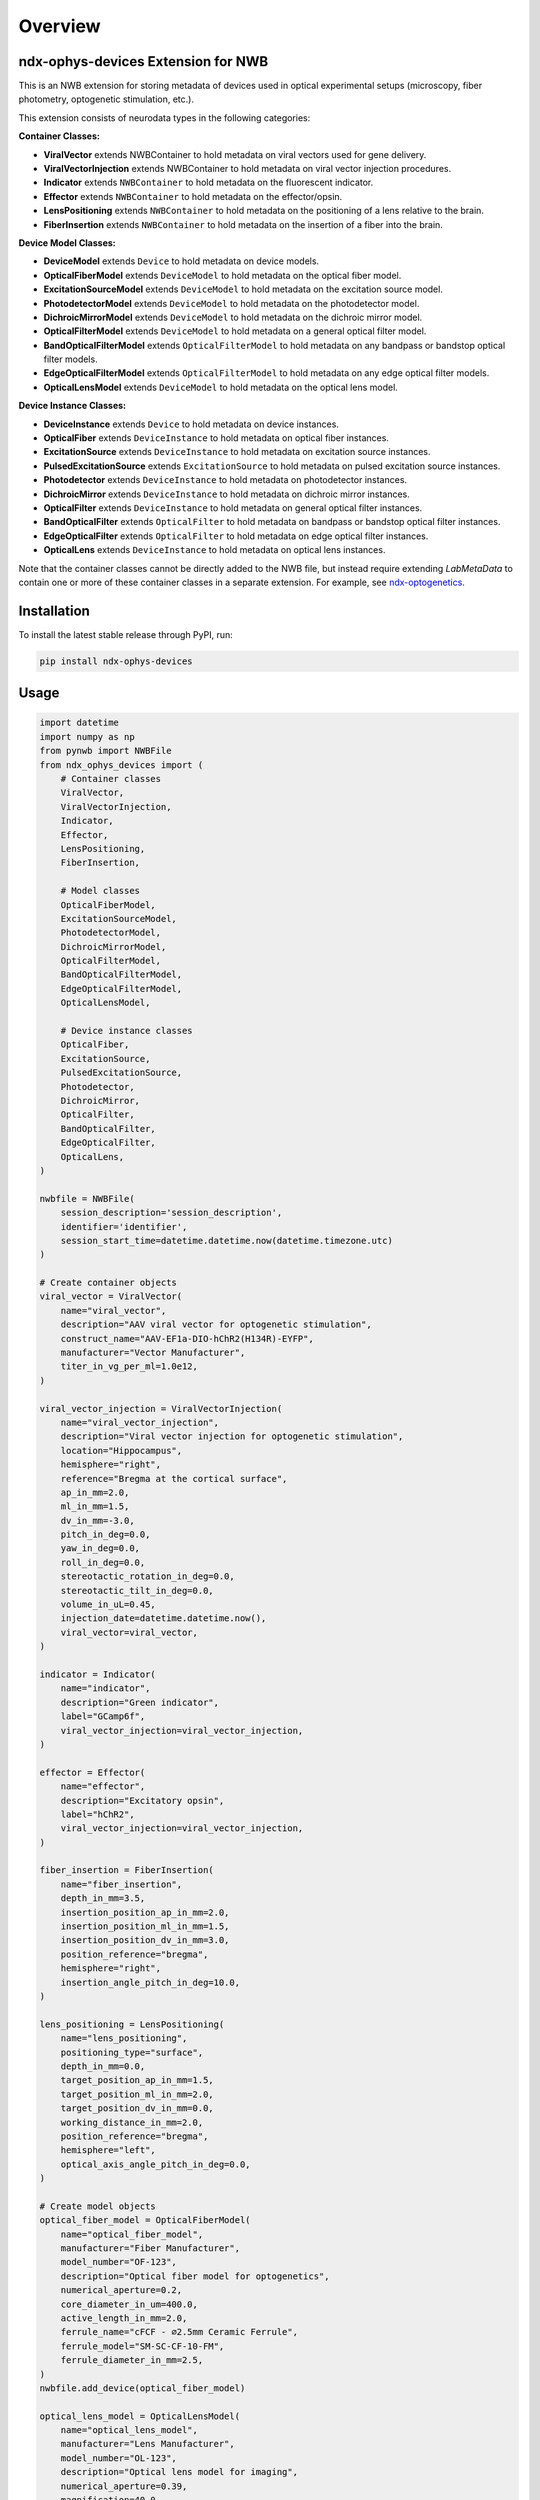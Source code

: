 Overview
========

ndx-ophys-devices Extension for NWB
-----------------------------------

This is an NWB extension for storing metadata of devices used in optical experimental setups (microscopy, fiber photometry, optogenetic stimulation, etc.).

This extension consists of neurodata types in the following categories:

**Container Classes:**

- **ViralVector** extends NWBContainer to hold metadata on viral vectors used for gene delivery.
- **ViralVectorInjection** extends NWBContainer to hold metadata on viral vector injection procedures.
- **Indicator** extends ``NWBContainer`` to hold metadata on the fluorescent indicator.
- **Effector** extends ``NWBContainer`` to hold metadata on the effector/opsin.
- **LensPositioning** extends ``NWBContainer`` to hold metadata on the positioning of a lens relative to the brain.
- **FiberInsertion** extends ``NWBContainer`` to hold metadata on the insertion of a fiber into the brain.

**Device Model Classes:**

- **DeviceModel** extends ``Device`` to hold metadata on device models.
- **OpticalFiberModel** extends ``DeviceModel`` to hold metadata on the optical fiber model.
- **ExcitationSourceModel** extends ``DeviceModel`` to hold metadata on the excitation source model.
- **PhotodetectorModel** extends ``DeviceModel`` to hold metadata on the photodetector model.
- **DichroicMirrorModel** extends ``DeviceModel`` to hold metadata on the dichroic mirror model.
- **OpticalFilterModel** extends ``DeviceModel`` to hold metadata on a general optical filter model.
- **BandOpticalFilterModel** extends ``OpticalFilterModel`` to hold metadata on any bandpass or bandstop optical filter models.
- **EdgeOpticalFilterModel** extends ``OpticalFilterModel`` to hold metadata on any edge optical filter models.
- **OpticalLensModel** extends ``DeviceModel`` to hold metadata on the optical lens model.

**Device Instance Classes:**

- **DeviceInstance** extends ``Device`` to hold metadata on device instances.
- **OpticalFiber** extends ``DeviceInstance`` to hold metadata on optical fiber instances.
- **ExcitationSource** extends ``DeviceInstance`` to hold metadata on excitation source instances.
- **PulsedExcitationSource** extends ``ExcitationSource`` to hold metadata on pulsed excitation source instances.
- **Photodetector** extends ``DeviceInstance`` to hold metadata on photodetector instances.
- **DichroicMirror** extends ``DeviceInstance`` to hold metadata on dichroic mirror instances.
- **OpticalFilter** extends ``DeviceInstance`` to hold metadata on general optical filter instances.
- **BandOpticalFilter** extends ``OpticalFilter`` to hold metadata on bandpass or bandstop optical filter instances.
- **EdgeOpticalFilter** extends ``OpticalFilter`` to hold metadata on edge optical filter instances.
- **OpticalLens** extends ``DeviceInstance`` to hold metadata on optical lens instances.

Note that the container classes cannot be directly added to the NWB file, but instead require extending `LabMetaData` to
contain one or more of these container classes in a separate extension. 
For example, see `ndx-optogenetics <https://github.com/rly/ndx-optogenetics>`_.

Installation
------------

To install the latest stable release through PyPI, run:

.. code-block:: bash

    pip install ndx-ophys-devices

Usage
-----

.. code-block:: python

    import datetime
    import numpy as np
    from pynwb import NWBFile
    from ndx_ophys_devices import (
        # Container classes
        ViralVector,
        ViralVectorInjection,
        Indicator,
        Effector,
        LensPositioning,
        FiberInsertion,
        
        # Model classes
        OpticalFiberModel,
        ExcitationSourceModel,
        PhotodetectorModel,
        DichroicMirrorModel,
        OpticalFilterModel,
        BandOpticalFilterModel,
        EdgeOpticalFilterModel,
        OpticalLensModel,
        
        # Device instance classes
        OpticalFiber,
        ExcitationSource,
        PulsedExcitationSource,
        Photodetector,
        DichroicMirror,
        OpticalFilter,
        BandOpticalFilter,
        EdgeOpticalFilter,
        OpticalLens,
    )

    nwbfile = NWBFile(
        session_description='session_description',
        identifier='identifier',
        session_start_time=datetime.datetime.now(datetime.timezone.utc)
    )

    # Create container objects
    viral_vector = ViralVector(
        name="viral_vector",
        description="AAV viral vector for optogenetic stimulation",
        construct_name="AAV-EF1a-DIO-hChR2(H134R)-EYFP",
        manufacturer="Vector Manufacturer",
        titer_in_vg_per_ml=1.0e12,
    )

    viral_vector_injection = ViralVectorInjection(
        name="viral_vector_injection",
        description="Viral vector injection for optogenetic stimulation",
        location="Hippocampus",
        hemisphere="right",
        reference="Bregma at the cortical surface",
        ap_in_mm=2.0,
        ml_in_mm=1.5,
        dv_in_mm=-3.0,
        pitch_in_deg=0.0,
        yaw_in_deg=0.0,
        roll_in_deg=0.0,
        stereotactic_rotation_in_deg=0.0,
        stereotactic_tilt_in_deg=0.0,
        volume_in_uL=0.45,
        injection_date=datetime.datetime.now(),
        viral_vector=viral_vector,
    )

    indicator = Indicator(
        name="indicator",
        description="Green indicator",
        label="GCamp6f",
        viral_vector_injection=viral_vector_injection,
    )

    effector = Effector(
        name="effector",
        description="Excitatory opsin",
        label="hChR2",
        viral_vector_injection=viral_vector_injection,
    )

    fiber_insertion = FiberInsertion(
        name="fiber_insertion",
        depth_in_mm=3.5,
        insertion_position_ap_in_mm=2.0,
        insertion_position_ml_in_mm=1.5,
        insertion_position_dv_in_mm=3.0,
        position_reference="bregma",
        hemisphere="right",
        insertion_angle_pitch_in_deg=10.0,
    )

    lens_positioning = LensPositioning(
        name="lens_positioning",
        positioning_type="surface",
        depth_in_mm=0.0,
        target_position_ap_in_mm=1.5,
        target_position_ml_in_mm=2.0,
        target_position_dv_in_mm=0.0,
        working_distance_in_mm=2.0,
        position_reference="bregma",
        hemisphere="left",
        optical_axis_angle_pitch_in_deg=0.0,
    )

    # Create model objects
    optical_fiber_model = OpticalFiberModel(
        name="optical_fiber_model",
        manufacturer="Fiber Manufacturer",
        model_number="OF-123",
        description="Optical fiber model for optogenetics",
        numerical_aperture=0.2,
        core_diameter_in_um=400.0,
        active_length_in_mm=2.0,
        ferrule_name="cFCF - ∅2.5mm Ceramic Ferrule",
        ferrule_model="SM-SC-CF-10-FM",
        ferrule_diameter_in_mm=2.5,
    )
    nwbfile.add_device(optical_fiber_model)

    optical_lens_model = OpticalLensModel(
        name="optical_lens_model",
        manufacturer="Lens Manufacturer",
        model_number="OL-123",
        description="Optical lens model for imaging",
        numerical_aperture=0.39,
        magnification=40.0,
    )
    nwbfile.add_device(optical_lens_model)

    excitation_source_model = ExcitationSourceModel(
        name="excitation_source_model",
        manufacturer="Laser Manufacturer",
        model_number="ES-123",
        description="Excitation source model for green indicator",
        source_type="laser",
        excitation_mode="one-photon",
        wavelength_range_in_nm=[400.0, 800.0],
    )
    nwbfile.add_device(excitation_source_model)

    photodetector_model = PhotodetectorModel(
        name="photodetector_model",
        manufacturer="Detector Manufacturer",
        model_number="PD-123",
        description="Photodetector model for green emission",
        detector_type="PMT",
        wavelength_range_in_nm=[400.0, 800.0],
        gain=100.0,
        gain_unit="A/W",
    )
    nwbfile.add_device(photodetector_model)

    dichroic_mirror_model = DichroicMirrorModel(
        name="dichroic_mirror_model",
        manufacturer="Mirror Manufacturer",
        model_number="DM-123",
        description="Dichroic mirror model for green indicator",
        cut_on_wavelength_in_nm=470.0,
        cut_off_wavelength_in_nm=500.0,
        reflection_band_in_nm=[460.0, 480.0],
        transmission_band_in_nm=[490.0, 520.0],
        angle_of_incidence_in_degrees=45.0,
    )
    nwbfile.add_device(dichroic_mirror_model)

    band_optical_filter_model = BandOpticalFilterModel(
        name="band_optical_filter_model",
        manufacturer="Filter Manufacturer",
        model_number="BOF-123",
        description="Band optical filter model for green indicator",
        filter_type="Bandpass",
        center_wavelength_in_nm=480.0,
        bandwidth_in_nm=30.0,  # 480±15nm
    )
    nwbfile.add_device(band_optical_filter_model)

    edge_optical_filter_model = EdgeOpticalFilterModel(
        name="edge_optical_filter_model",
        manufacturer="Filter Manufacturer",
        model_number="EOF-123",
        description="Edge optical filter model for green indicator",
        filter_type="Longpass",
        cut_wavelength_in_nm=585.0,
        slope_in_percent_cut_wavelength=1.0,
        slope_starting_transmission_in_percent=10.0,
        slope_ending_transmission_in_percent=80.0,
    )
    nwbfile.add_device(edge_optical_filter_model)

    # Create device instances
    optical_fiber = OpticalFiber(
        name="optical_fiber",
        description="Optical fiber for optogenetics",
        serial_number="OF-SN-123456",
        model=optical_fiber_model,
        fiber_insertion=fiber_insertion,
    )

    optical_lens = OpticalLens(
        name="optical_lens",
        description="Optical lens for imaging",
        serial_number="OL-SN-123456",
        model=optical_lens_model,
        lens_positioning=lens_positioning,
    )

    excitation_source = ExcitationSource(
        name="excitation_source",
        description="Excitation source for green indicator",
        serial_number="ES-SN-123456",
        model=excitation_source_model,
        power_in_W=0.7,
        intensity_in_W_per_m2=0.005,
        exposure_time_in_s=2.51e-13,
    )

    pulsed_excitation_source = PulsedExcitationSource(
        name="pulsed_excitation_source",
        description="Pulsed excitation source for red indicator",
        serial_number="PES-SN-123456",
        model=excitation_source_model,
        peak_power_in_W=0.7,
        peak_pulse_energy_in_J=0.7,
        intensity_in_W_per_m2=0.005,
        exposure_time_in_s=2.51e-13,
        pulse_rate_in_Hz=2.0e6,
    )

    photodetector = Photodetector(
        name="photodetector",
        description="Photodetector for green emission",
        serial_number="PD-SN-123456",
        model=photodetector_model,
    )

    dichroic_mirror = DichroicMirror(
        name="dichroic_mirror",
        description="Dichroic mirror for green indicator",
        serial_number="DM-SN-123456",
        model=dichroic_mirror_model,
    )

    band_optical_filter = BandOpticalFilter(
        name="band_optical_filter",
        description="Band optical filter for green indicator",
        serial_number="BOF-SN-123456",
        model=band_optical_filter_model,
    )

    edge_optical_filter = EdgeOpticalFilter(
        name="edge_optical_filter",
        description="Edge optical filter for green indicator",
        serial_number="EOF-SN-123456",
        model=edge_optical_filter_model,
    )

    # Add objects to the NWBFile
    nwbfile.add_device(optical_fiber)
    nwbfile.add_device(optical_lens)
    nwbfile.add_device(excitation_source)
    nwbfile.add_device(pulsed_excitation_source)
    nwbfile.add_device(photodetector)
    nwbfile.add_device(dichroic_mirror)
    nwbfile.add_device(band_optical_filter)
    nwbfile.add_device(edge_optical_filter)